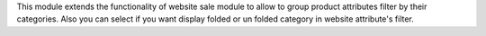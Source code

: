 This module extends the functionality of website sale module to allow to group
product attributes filter by their categories.
Also you can select if you want display folded or un folded category in website
attribute's filter.
